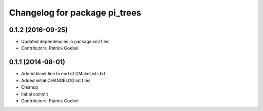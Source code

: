 ^^^^^^^^^^^^^^^^^^^^^^^^^^^^^^
Changelog for package pi_trees
^^^^^^^^^^^^^^^^^^^^^^^^^^^^^^

0.1.2 (2016-09-25)
------------------
* Updated dependencies in package.xml files
* Contributors: Patrick Goebel

0.1.1 (2014-08-01)
------------------
* Added blank line to end of CMakeLists.txt
* Added initial CHANGELOG.rst files
* Cleanup
* Initial commit
* Contributors: Patrick Goebel 

